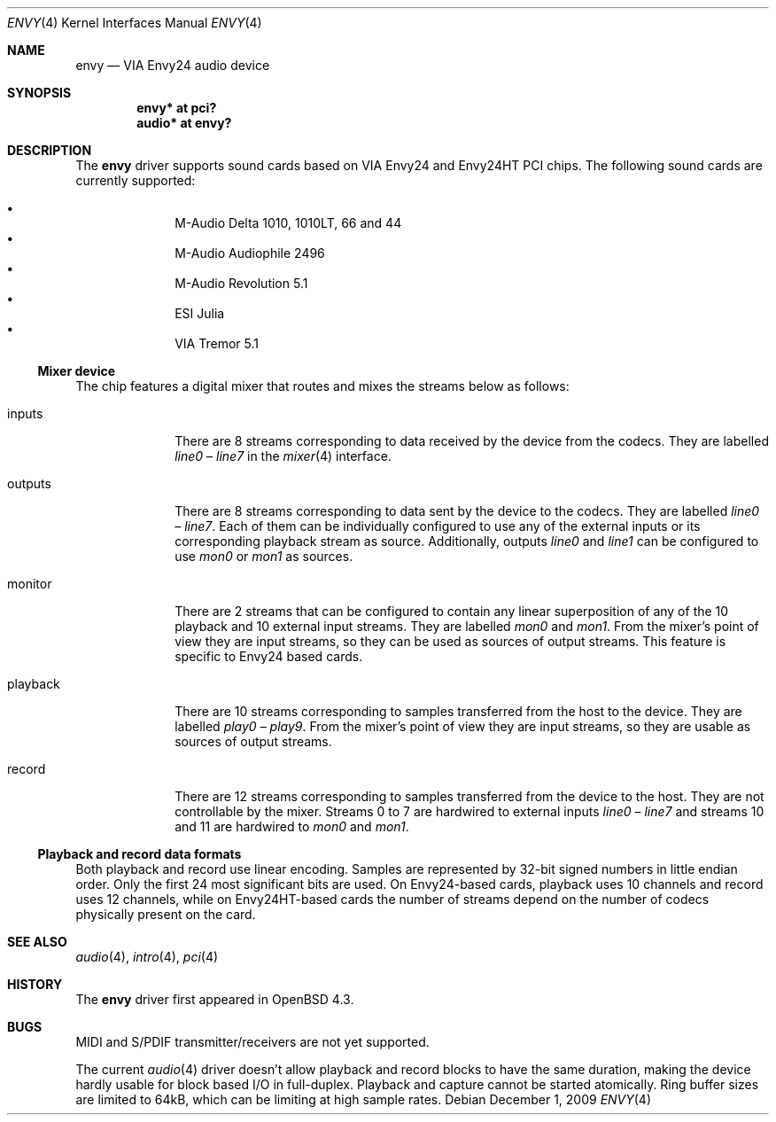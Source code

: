 .\" $OpenBSD: envy.4,v 1.8 2009/12/01 21:27:13 ratchov Exp $
.\"
.\" Copyright (c) 2007 Alexandre Ratchov <alex@caoua.org>
.\"
.\" Permission to use, copy, modify, and distribute this software for any
.\" purpose with or without fee is hereby granted, provided that the above
.\" copyright notice and this permission notice appear in all copies.
.\"
.\" THE SOFTWARE IS PROVIDED "AS IS" AND THE AUTHOR DISCLAIMS ALL WARRANTIES
.\" WITH REGARD TO THIS SOFTWARE INCLUDING ALL IMPLIED WARRANTIES OF
.\" MERCHANTABILITY AND FITNESS. IN NO EVENT SHALL THE AUTHOR BE LIABLE FOR
.\" ANY SPECIAL, DIRECT, INDIRECT, OR CONSEQUENTIAL DAMAGES OR ANY DAMAGES
.\" WHATSOEVER RESULTING FROM LOSS OF USE, DATA OR PROFITS, WHETHER IN AN
.\" ACTION OF CONTRACT, NEGLIGENCE OR OTHER TORTIOUS ACTION, ARISING OUT OF
.\" OR IN CONNECTION WITH THE USE OR PERFORMANCE OF THIS SOFTWARE.
.\"
.Dd $Mdocdate: December 1 2009 $
.Dt ENVY 4
.Os
.Sh NAME
.Nm envy
.Nd VIA Envy24 audio device
.Sh SYNOPSIS
.Cd "envy* at pci?"
.Cd "audio* at envy?"
.Sh DESCRIPTION
The
.Nm
driver supports sound cards based on VIA Envy24 and Envy24HT PCI chips.
The following sound cards are currently supported:
.Pp
.Bl -bullet -compact -offset indent
.It
M-Audio Delta 1010, 1010LT, 66 and 44
.It
M-Audio Audiophile 2496
.It
M-Audio Revolution 5.1
.It
ESI Julia
.It
VIA Tremor 5.1
.El
.Ss Mixer device
The chip features a digital mixer that routes and mixes the
streams below as follows:
.Bl -tag -width playback
.It Dv inputs
There are 8 streams corresponding to data received by the
device from the codecs.
They are labelled
.Va line0
\(en
.Va line7
in the
.Xr mixer 4
interface.
.It Dv outputs
There are 8 streams corresponding to data sent by the device to the codecs.
They are labelled
.Va line0
\(en
.Va line7 .
Each of them can be individually configured to use any of
the external inputs or its corresponding playback stream as source.
Additionally, outputs
.Va line0
and
.Va line1
can be configured to use
.Va mon0
or
.Va mon1
as sources.
.It Dv monitor
There are 2 streams that can be configured to contain any linear
superposition of any of the 10 playback and 10 external input streams.
They are labelled
.Va mon0
and
.Va mon1 .
From the mixer's point of view they are input streams,
so they can be used as sources of output streams.
This feature is specific to Envy24 based cards.
.It Dv playback
There are 10 streams corresponding to samples transferred
from the host to the device.
They are labelled
.Va play0
\(en
.Va play9 .
From the mixer's point of view they are input streams,
so they are usable as sources of output streams.
.It Dv record
There are 12 streams corresponding to samples transferred
from the device to the host.
They are not controllable by the mixer.
Streams 0 to 7 are hardwired to external inputs
.Va line0
\(en
.Va line7
and streams 10 and 11 are hardwired to
.Va mon0
and
.Va mon1 .
.El
.Ss Playback and record data formats
Both playback and record use linear encoding.
Samples are represented by 32-bit signed numbers in little endian order.
Only the first 24 most significant bits are used.
On Envy24-based cards, playback uses 10 channels and record uses 12 channels,
while on Envy24HT-based cards the number of streams depend on the
number of codecs physically present on the card.
.Sh SEE ALSO
.Xr audio 4 ,
.Xr intro 4 ,
.Xr pci 4
.Sh HISTORY
The
.Nm
driver first appeared in
.Ox 4.3 .
.Sh BUGS
MIDI and S/PDIF transmitter/receivers are not yet supported.
.Pp
The current
.Xr audio 4
driver doesn't allow playback and record blocks to have the same duration,
making the device hardly usable for block based I/O in full-duplex.
Playback and capture cannot be started atomically.
Ring buffer sizes are limited to 64kB,
which can be limiting at high sample rates.

